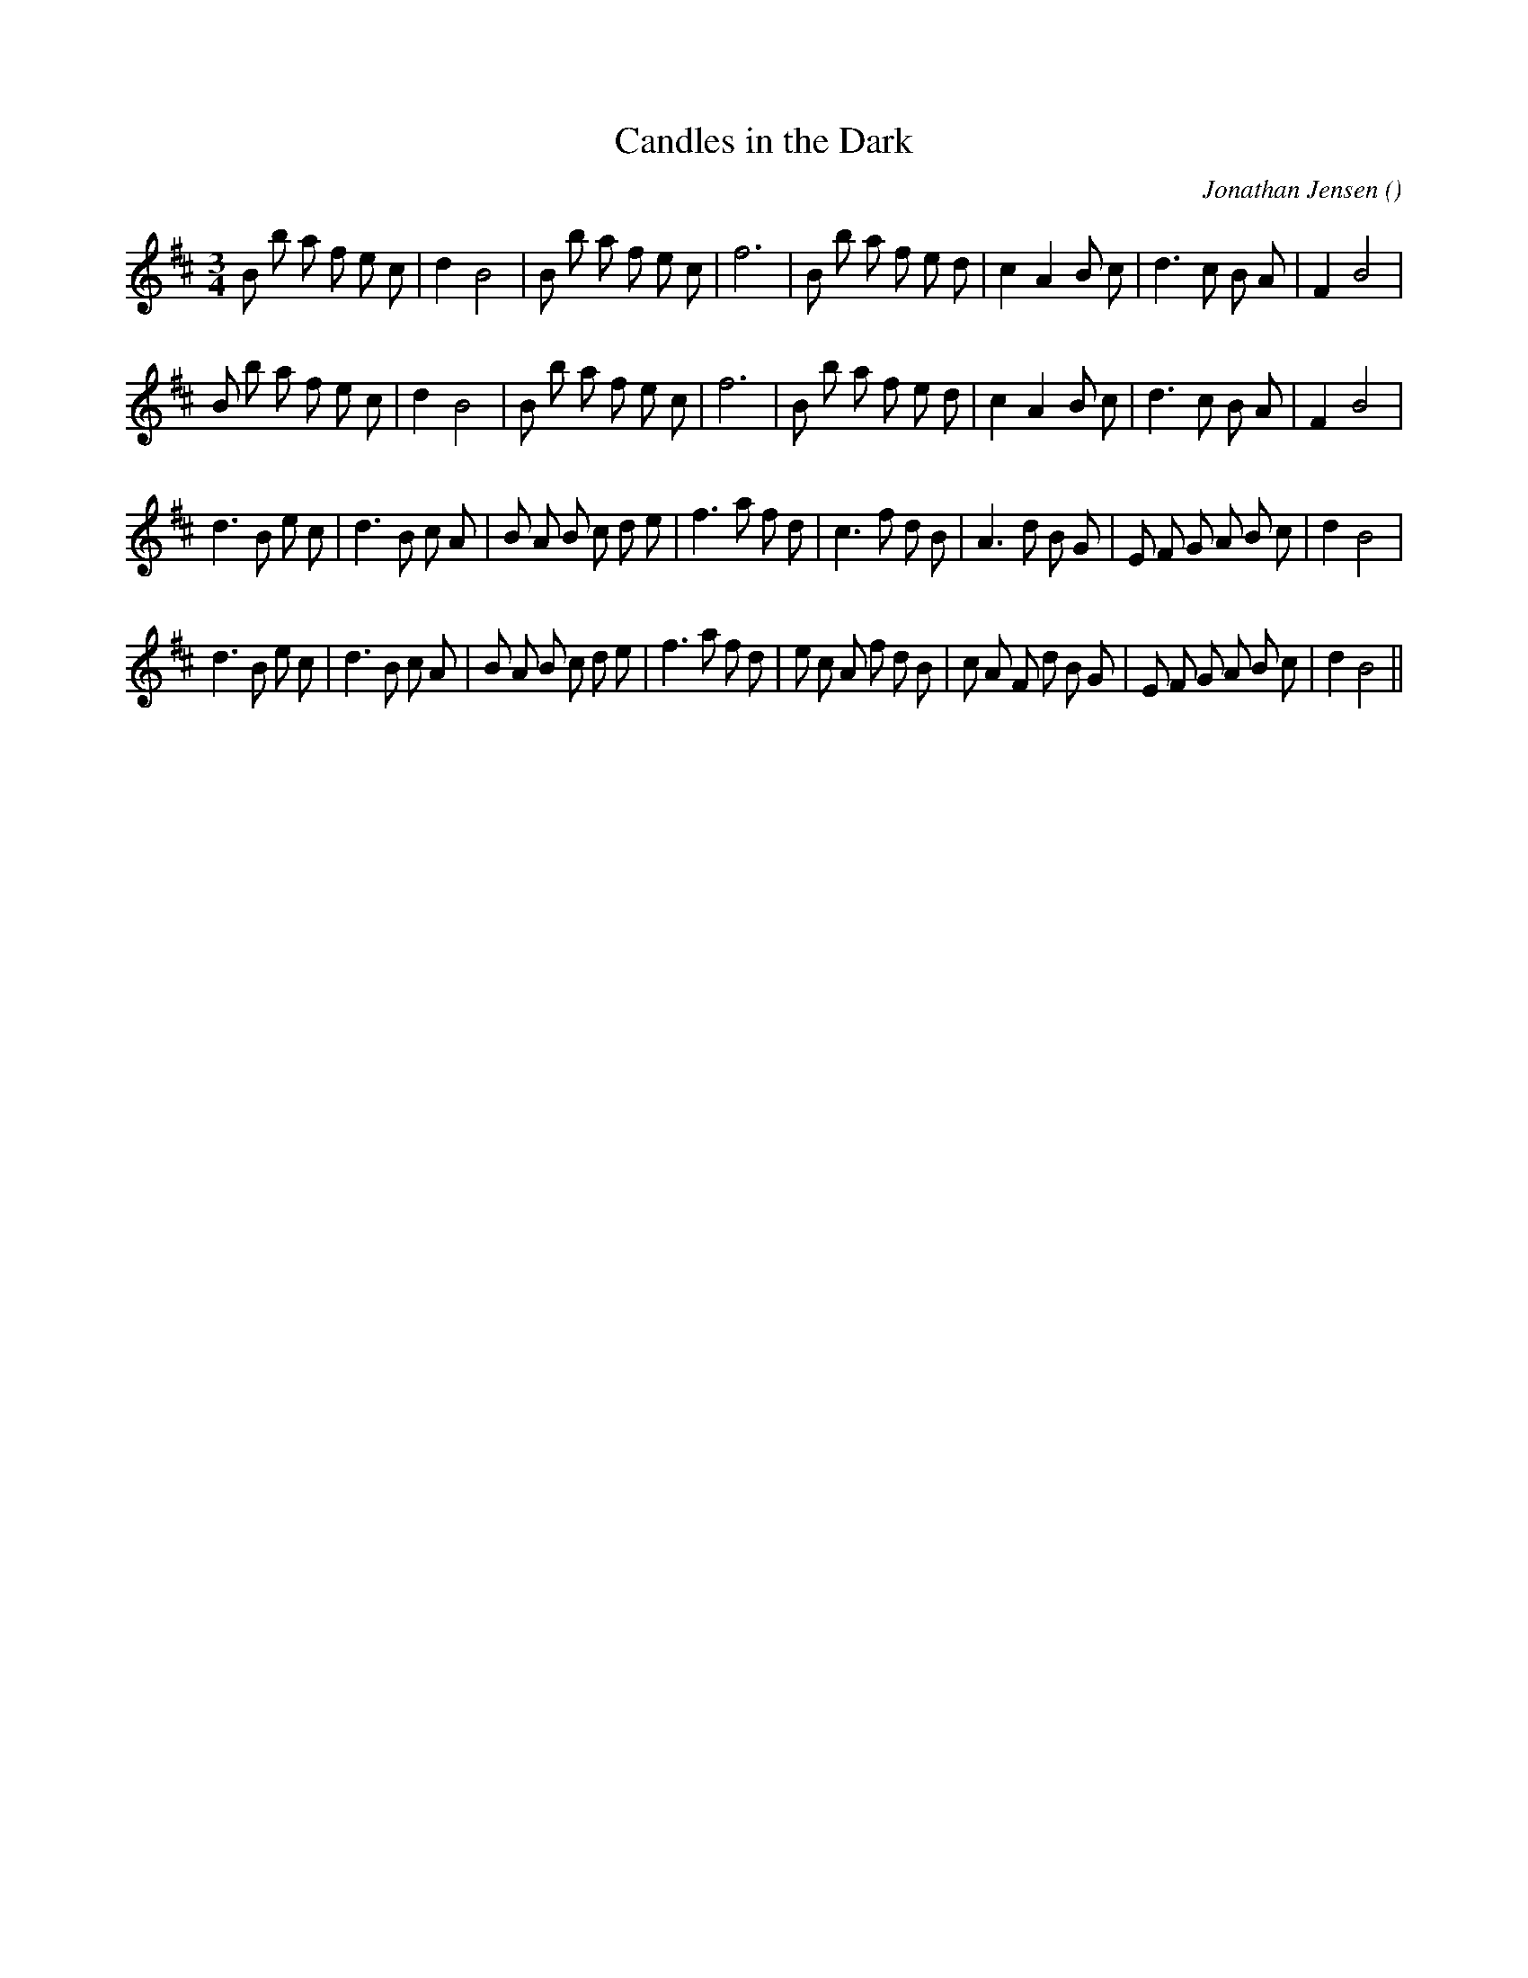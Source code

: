 X:1
T: Candles in the Dark
N:
C:Jonathan Jensen
S:
A:
O:
R:
M:3/4
K:Bm
I:speed 120
%W:         Bm      Em  Bm          Bm      Em  Bm          Bm      Em  A           G           Bm
% voice 1 (1 lines, 31 notes)
K:Bm
M:3/4
L:1/16
B2 b2 a2 f2 e2 c2 |d4 B8 |B2 b2 a2 f2 e2 c2 |f12 |B2 b2 a2 f2 e2 d2 |c4 A4 B2 c2 |d6 c2 B2 A2 |F4 B8 |
%W:         Bm      Em  Bm          Bm      Em  Bm          Bm      Em  A           G           Bm
% voice 1 (1 lines, 31 notes)
B2 b2 a2 f2 e2 c2 |d4 B8 |B2 b2 a2 f2 e2 c2 |f12 |B2 b2 a2 f2 e2 d2 |c4 A4 B2 c2 |d6 c2 B2 A2 |F4 B8 |
%W:         G       A   G       A   G           D           A       Bm  F#m     G   Em          Bm
% voice 1 (1 lines, 34 notes)
d6 B2 e2 c2 |d6 B2 c2 A2 |B2 A2 B2 c2 d2 e2 |f6 a2 f2 d2 |c6 f2 d2 B2 |A6 d2 B2 G2 |E2 F2 G2 A2 B2 c2 |d4 B8 |
%W:         G       A   G       A   G           D           A       Bm  F#m     G   Em          Bm
% voice 1 (1 lines, 38 notes)
d6 B2 e2 c2 |d6 B2 c2 A2 |B2 A2 B2 c2 d2 e2 |f6 a2 f2 d2 |e2 c2 A2 f2 d2 B2 |c2 A2 F2 d2 B2 G2 |E2 F2 G2 A2 B2 c2 |d4 B8 ||
